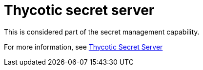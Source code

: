 [id="ref-controller-credential-thycotic-server"]

= Thycotic secret server

This is considered part of the secret management capability. 

For more information, see xref:ref-thycotic-secret-server[Thycotic Secret Server]